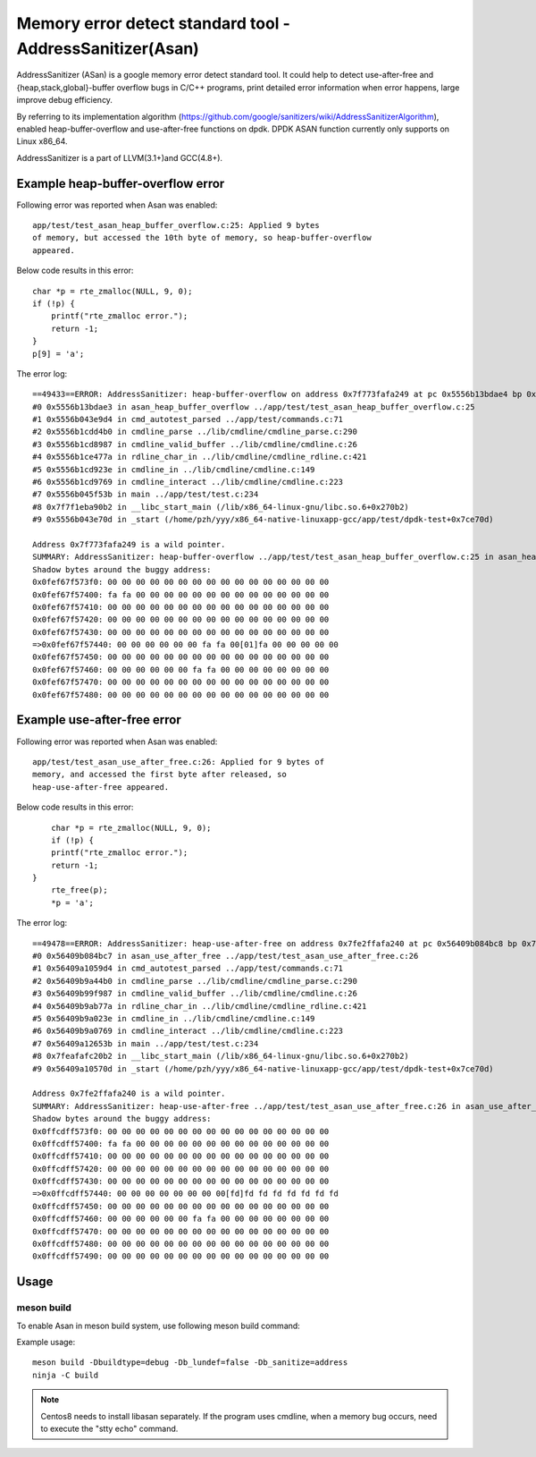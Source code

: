 .. Copyright (c) <2021>, Intel Corporation
   All rights reserved.

Memory error detect standard tool - AddressSanitizer(Asan)
==========================================================

AddressSanitizer (ASan) is a google memory error detect
standard tool. It could help to detect use-after-free and
{heap,stack,global}-buffer overflow bugs in C/C++ programs,
print detailed error information when error happens, large
improve debug efficiency.

By referring to its implementation algorithm
(https://github.com/google/sanitizers/wiki/AddressSanitizerAlgorithm),
enabled heap-buffer-overflow and use-after-free functions on dpdk.
DPDK ASAN function currently only supports on Linux x86_64.

AddressSanitizer is a part of LLVM(3.1+)and GCC(4.8+).

Example heap-buffer-overflow error
----------------------------------

Following error was reported when Asan was enabled::

    app/test/test_asan_heap_buffer_overflow.c:25: Applied 9 bytes
    of memory, but accessed the 10th byte of memory, so heap-buffer-overflow
    appeared.

Below code results in this error::

    char *p = rte_zmalloc(NULL, 9, 0);
    if (!p) {
        printf("rte_zmalloc error.");
        return -1;
    }
    p[9] = 'a';

The error log::

    ==49433==ERROR: AddressSanitizer: heap-buffer-overflow on address 0x7f773fafa249 at pc 0x5556b13bdae4 bp 0x7ffeb4965e40 sp 0x7ffeb4965e30 WRITE of size 1 at 0x7f773fafa249 thread T0
    #0 0x5556b13bdae3 in asan_heap_buffer_overflow ../app/test/test_asan_heap_buffer_overflow.c:25
    #1 0x5556b043e9d4 in cmd_autotest_parsed ../app/test/commands.c:71
    #2 0x5556b1cdd4b0 in cmdline_parse ../lib/cmdline/cmdline_parse.c:290
    #3 0x5556b1cd8987 in cmdline_valid_buffer ../lib/cmdline/cmdline.c:26
    #4 0x5556b1ce477a in rdline_char_in ../lib/cmdline/cmdline_rdline.c:421
    #5 0x5556b1cd923e in cmdline_in ../lib/cmdline/cmdline.c:149
    #6 0x5556b1cd9769 in cmdline_interact ../lib/cmdline/cmdline.c:223
    #7 0x5556b045f53b in main ../app/test/test.c:234
    #8 0x7f7f1eba90b2 in __libc_start_main (/lib/x86_64-linux-gnu/libc.so.6+0x270b2)
    #9 0x5556b043e70d in _start (/home/pzh/yyy/x86_64-native-linuxapp-gcc/app/test/dpdk-test+0x7ce70d)

    Address 0x7f773fafa249 is a wild pointer.
    SUMMARY: AddressSanitizer: heap-buffer-overflow ../app/test/test_asan_heap_buffer_overflow.c:25 in asan_heap_buffer_overflow
    Shadow bytes around the buggy address:
    0x0fef67f573f0: 00 00 00 00 00 00 00 00 00 00 00 00 00 00 00 00
    0x0fef67f57400: fa fa 00 00 00 00 00 00 00 00 00 00 00 00 00 00
    0x0fef67f57410: 00 00 00 00 00 00 00 00 00 00 00 00 00 00 00 00
    0x0fef67f57420: 00 00 00 00 00 00 00 00 00 00 00 00 00 00 00 00
    0x0fef67f57430: 00 00 00 00 00 00 00 00 00 00 00 00 00 00 00 00
    =>0x0fef67f57440: 00 00 00 00 00 00 fa fa 00[01]fa 00 00 00 00 00
    0x0fef67f57450: 00 00 00 00 00 00 00 00 00 00 00 00 00 00 00 00
    0x0fef67f57460: 00 00 00 00 00 00 fa fa 00 00 00 00 00 00 00 00
    0x0fef67f57470: 00 00 00 00 00 00 00 00 00 00 00 00 00 00 00 00
    0x0fef67f57480: 00 00 00 00 00 00 00 00 00 00 00 00 00 00 00 00

Example use-after-free error
----------------------------

Following error was reported when Asan was enabled::

    app/test/test_asan_use_after_free.c:26: Applied for 9 bytes of
    memory, and accessed the first byte after released, so
    heap-use-after-free appeared.

Below code results in this error::

	char *p = rte_zmalloc(NULL, 9, 0);
	if (!p) {
        printf("rte_zmalloc error.");
        return -1;
    }
	rte_free(p);
	*p = 'a';

The error log::

    ==49478==ERROR: AddressSanitizer: heap-use-after-free on address 0x7fe2ffafa240 at pc 0x56409b084bc8 bp 0x7ffef62c57d0 sp 0x7ffef62c57c0 WRITE of size 1 at 0x7fe2ffafa240 thread T0
    #0 0x56409b084bc7 in asan_use_after_free ../app/test/test_asan_use_after_free.c:26
    #1 0x56409a1059d4 in cmd_autotest_parsed ../app/test/commands.c:71
    #2 0x56409b9a44b0 in cmdline_parse ../lib/cmdline/cmdline_parse.c:290
    #3 0x56409b99f987 in cmdline_valid_buffer ../lib/cmdline/cmdline.c:26
    #4 0x56409b9ab77a in rdline_char_in ../lib/cmdline/cmdline_rdline.c:421
    #5 0x56409b9a023e in cmdline_in ../lib/cmdline/cmdline.c:149
    #6 0x56409b9a0769 in cmdline_interact ../lib/cmdline/cmdline.c:223
    #7 0x56409a12653b in main ../app/test/test.c:234
    #8 0x7feafafc20b2 in __libc_start_main (/lib/x86_64-linux-gnu/libc.so.6+0x270b2)
    #9 0x56409a10570d in _start (/home/pzh/yyy/x86_64-native-linuxapp-gcc/app/test/dpdk-test+0x7ce70d)

    Address 0x7fe2ffafa240 is a wild pointer.
    SUMMARY: AddressSanitizer: heap-use-after-free ../app/test/test_asan_use_after_free.c:26 in asan_use_after_free
    Shadow bytes around the buggy address:
    0x0ffcdff573f0: 00 00 00 00 00 00 00 00 00 00 00 00 00 00 00 00
    0x0ffcdff57400: fa fa 00 00 00 00 00 00 00 00 00 00 00 00 00 00
    0x0ffcdff57410: 00 00 00 00 00 00 00 00 00 00 00 00 00 00 00 00
    0x0ffcdff57420: 00 00 00 00 00 00 00 00 00 00 00 00 00 00 00 00
    0x0ffcdff57430: 00 00 00 00 00 00 00 00 00 00 00 00 00 00 00 00
    =>0x0ffcdff57440: 00 00 00 00 00 00 00 00[fd]fd fd fd fd fd fd fd
    0x0ffcdff57450: 00 00 00 00 00 00 00 00 00 00 00 00 00 00 00 00
    0x0ffcdff57460: 00 00 00 00 00 00 fa fa 00 00 00 00 00 00 00 00
    0x0ffcdff57470: 00 00 00 00 00 00 00 00 00 00 00 00 00 00 00 00
    0x0ffcdff57480: 00 00 00 00 00 00 00 00 00 00 00 00 00 00 00 00
    0x0ffcdff57490: 00 00 00 00 00 00 00 00 00 00 00 00 00 00 00 00

Usage
-----

meson build
^^^^^^^^^^^

To enable Asan in meson build system, use following meson build command:

Example usage::

 meson build -Dbuildtype=debug -Db_lundef=false -Db_sanitize=address
 ninja -C build

.. Note::

  Centos8 needs to install libasan separately.
  If the program uses cmdline, when a memory bug occurs, need to execute the "stty echo" command.
